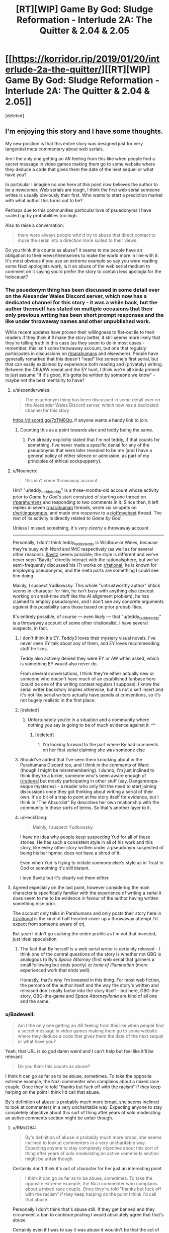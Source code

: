 #+TITLE: [RT][WIP] Game By God: Sludge Reformation - Interlude 2A: The Quitter & 2.04 & 2.05

* [[https://korridor.rip/2019/01/20/interlude-2a-the-quitter/][[RT][WIP] Game By God: Sludge Reformation - Interlude 2A: The Quitter & 2.04 & 2.05]]
:PROPERTIES:
:Score: 19
:DateUnix: 1548548842.0
:DateShort: 2019-Jan-27
:END:
[deleted]


** I'm enjoying this story and I have some thoughts.

My new position is that this entire story was designed just for very tangential meta commentary about web serials.

Am I the only one getting an AR feeling from this like when people find a secret message in video games making them go to some website where they deduce a code that gives them the date of the next sequel or what have you?

In particular I imagine no one here at this point now believes the author to be a newcomer. Web serials are tough, I think the first web serial someone writes is usually obviously their first. Who wants to start a prediction market with what author this turns out to be?

Perhaps due to this communities particular love of psuedonyms I have scaled up by probabilities too high.

Also to raise a conversation:

#+begin_quote
  there were always people who'd try to abuse that direct contact to move the serial into a direction more suited to their views.
#+end_quote

Do you think this counts as abuse? It seems to me people have an obligation to their views/themselves to make the world more in line with it. It's most obvious if you use an extreme example so say you were reading some Nazi apologists work, is it an abuse of the web serial medium to comment on it saying you'd prefer the story to contain less apologia for the holocaust?
:PROPERTIES:
:Author: RMcD94
:Score: 3
:DateUnix: 1548603062.0
:DateShort: 2019-Jan-27
:END:

*** The psuedonym thing has been discussed in some detail over on the Alexander Wales Discord server, which now has a dedicated channel for this story - it was a while back, but the author themself has stated on multiple occasions that their only previous writing has been short prompt responses and the like under throwaway names and other unpublished work.

While recent updates have proven their willingness to flat-out lie to their readers if they think it'll make the story better, it still seems more likely that they're telling truth in this case (as they seem to do in most cases - remember, this isn't some throwaway account, but one that regulaly participates in discussions on [[/r/parahumans][r/parahumans]] and elsewhere). People have generally remarked that this doesn't "read" like someone's first serial, but that can easily explained by experience both reading and (privately) writing. Between the CRJ/AW reveal and the EY hunt, I think we're all kinda primed to just assume "if it's good, it's gotta be written by someone we know" - maybe not the best mentality to have?
:PROPERTIES:
:Author: The_Wadapan
:Score: 3
:DateUnix: 1548628040.0
:DateShort: 2019-Jan-28
:END:

**** u/alexanderwales:
#+begin_quote
  The psuedonym thing has been discussed in some detail over on the Alexander Wales Discord server, which now has a dedicated channel for this story
#+end_quote

[[https://discord.gg/7zTM8Qg]], if anyone wants a handy link to join.
:PROPERTIES:
:Author: alexanderwales
:Score: 3
:DateUnix: 1548644000.0
:DateShort: 2019-Jan-28
:END:

***** Counting this as a point towards alex and teddy being the same.
:PROPERTIES:
:Author: RMcD94
:Score: 2
:DateUnix: 1548673159.0
:DateShort: 2019-Jan-28
:END:

****** I've already explicitly stated that I'm not teddy, if that counts for something. I've never made a specific denial for any of the pseudonyms that were later revealed to be me (and I have a general policy of either silence or admission, as part of my principles of ethical sockpuppetry).
:PROPERTIES:
:Author: alexanderwales
:Score: 3
:DateUnix: 1548681284.0
:DateShort: 2019-Jan-28
:END:


**** u/Noumero:
#+begin_quote
  this isn't some throwaway account
#+end_quote

Hm? "u/teddy_teddy_teddy" is a three-months-old account whose activity prior to /Game by God/'s start consisted of starting one thread on [[/r/parahumans][r/parahumans]] and responding to two comments in it. Since then, it left replies in seven [[/r/parahuman][r/parahuman]] threads, wrote six snippets on [[/r/writingprompts][r/writingprompts]], and made one response to a [[/r/offmychest][r/offmychest]] thread. The rest of its activity is directly related to /Game by God/.

Unless I missed something, it's /very clearly/ a throwaway account.

--------------

Personally, I don't think teddy_teddy_teddy is Wildbow or Wales, because they're busy with /Ward/ and /WtC/ respectively (as well as for several other reasons). [[https://www.fanfiction.net/u/6749809/Bavitz][Bavitz]] seems possible; the style is different and we've never seen "Bavitz" directly interact with the rationalsphere, but we've semi-frequently discussed his (?) works on [[/r/rational][r/rational]], he is known for employing pseudonyms, and the meta parts are something I could see him doing.

Mainly, I suspect Yudkowsky. This whole "untrustworthy author" shtick seems in-character for him, he isn't busy with anything else (except working on small-time stuff like the AI alignment problem), he has claimed to employ pseudonyms, and I don't see any concrete arguments /against/ this possibility sans those based on prior probabilities.

It's entirely possible, of course --- even /likely/ --- that "u/teddy_teddy_teddy" is a throwaway account of some other r/rationalist. I have several suspects, in fact.
:PROPERTIES:
:Author: Noumero
:Score: 2
:DateUnix: 1548636540.0
:DateShort: 2019-Jan-28
:END:

***** I don't think it's EY. Teddy3 loves their mystery visual novels. I've never seen EY talk about any of them, and EY loves recommending stuff he likes.

Teddy also actively denied they were EY or AW when asked, which is something EY would also never do.

From several conversations, I think they're either actually new or someone who doesn't have much of an established fanbase here (could be one of the writing contest regulars I suppose). I know the serial writer backstory implies otherwise, but it's not a self insert and it's not like serial writers actually have panels at conventions, so it's not hugely realistic in the first place.
:PROPERTIES:
:Author: Makin-
:Score: 3
:DateUnix: 1548637235.0
:DateShort: 2019-Jan-28
:END:


***** [deleted]
:PROPERTIES:
:Score: 3
:DateUnix: 1548637851.0
:DateShort: 2019-Jan-28
:END:

****** Unfortunately you're in a situation and a community where nothing you say is going to be of much evidence against it. ^^
:PROPERTIES:
:Author: RMcD94
:Score: 2
:DateUnix: 1548673409.0
:DateShort: 2019-Jan-28
:END:

******* [deleted]
:PROPERTIES:
:Score: 2
:DateUnix: 1548680967.0
:DateShort: 2019-Jan-28
:END:

******** I'm looking forward to the part where By had comments on her first serial claiming she was someone else
:PROPERTIES:
:Author: RMcD94
:Score: 4
:DateUnix: 1548682950.0
:DateShort: 2019-Jan-28
:END:


***** Should've added that I've seen them knocking about in the Parahumans Discord too, and I think in the comments of Ward (though I might be misremembering). I dunno, I'm just inclined to think they're a lurker, someone who's been aware enough of [[/r/rational][r/rational]] but mostly participating in other stuff (say, Danganronpa-esque mysteries) - a reader who only felt the need to start joining discussions once they got thinking about writing a serial of their own. It's a bit of a trap to point at the story itself for evidence, but I think in "The Absurdist" By describes her own relationship with the community in those sorts of terms. So that's another layer to it.
:PROPERTIES:
:Author: The_Wadapan
:Score: 2
:DateUnix: 1548669067.0
:DateShort: 2019-Jan-28
:END:


***** u/HeckDang:
#+begin_quote
  Mainly, I suspect Yudkowsky.
#+end_quote

I have no idea why people keep suspecting Yud for all of these stories. He has such a consistent style in all of his work and this story, like every other story written under a pseudonym suspected of being his bar hpmor, does not have a shred of it.

Even when Yud is trying to imitate someone else's style as in Trust in God or something it's still blatant.

I love Bavitz but it's clearly not them either.
:PROPERTIES:
:Author: HeckDang
:Score: 1
:DateUnix: 1548676196.0
:DateShort: 2019-Jan-28
:END:


**** Agreed especially on the last point, however considering the main character is specifically familiar with the experience of writing a serial it does seem to me to be evidence in favour of the author having written something else prior.

The account only talks in Parahumans and only posts their story here in [[/r/rational]] is the kind of half hearted cover up a throwaway attempt I'd expect from someone aware of crj.

But yeah I didn't go stalking the entire profile as I'm not that invested, just ideal speculation
:PROPERTIES:
:Author: RMcD94
:Score: 1
:DateUnix: 1548635503.0
:DateShort: 2019-Jan-28
:END:

***** The fact that By herself is a web serial writer is certainly relevant - I think one of the central questions of the story is whether not GBG is analogous to By's /Space Attorney/ (first web serial that garners a small following but ends poorly) or /Ionia of Illumination/ (more experienced work that ends well).

Honestly, that's why I'm invested in this thing. For most web fiction, the persona of the author itself and the way the story's written and released don't really factor into the story itself - but here, GBG-the-story, GBG-the-game and /Space Attorney/Ionia/ are kind of all one and the same.
:PROPERTIES:
:Author: The_Wadapan
:Score: 2
:DateUnix: 1548670008.0
:DateShort: 2019-Jan-28
:END:


*** u/Badewell:
#+begin_quote
  Am I the only one getting an AR feeling from this like when people find a secret message in video games making them go to some website where they deduce a code that gives them the date of the next sequel or what have you?
#+end_quote

Yeah, that URL is so god damn weird and I can't help but feel like it'll be relevant.

#+begin_quote
  Do you think this counts as abuse?
#+end_quote

I think it can go as far as to be abuse, sometimes. To take the opposite extreme example, the Nazi commenter who complains about a mixed race couple. Once they're told "thanks but fuck off with the racism" if they keep harping on the point I think I'd call that abuse.

By's definition of abuse is probably much more broad, she seems inclined to look at commenters in a very uncharitable way. Expecting anyone to stay completely objective about this sort of thing after years of solo moderating an active comments section might be unfair though.
:PROPERTIES:
:Author: Badewell
:Score: 2
:DateUnix: 1548668157.0
:DateShort: 2019-Jan-28
:END:

**** u/RMcD94:
#+begin_quote
  By's definition of abuse is probably much more broad, she seems inclined to look at commenters in a very uncharitable way. Expecting anyone to stay completely objective about this sort of thing after years of solo moderating an active comments section might be unfair though.
#+end_quote

Certainly don't think it's out of character for her just an interesting point.

#+begin_quote
  I think it can go as far as to be abuse, sometimes. To take the opposite extreme example, the Nazi commenter who complains about a mixed race couple. Once they're told "thanks but fuck off with the racism" if they keep harping on the point I think I'd call that abuse.
#+end_quote

Personally I don't think that's abuse still. If they get banned and they circumvent a ban to continue posting I would absolutely agree that that's abuse.

Certainly even if I was to say it was abuse it wouldn't be that the act of wanting something moved in a direction to fit your views is an abuse of the ability to comment or leave feedback but that repeatedly doing something when informed not to is more abusive of the system.
:PROPERTIES:
:Author: RMcD94
:Score: 1
:DateUnix: 1548668883.0
:DateShort: 2019-Jan-28
:END:
